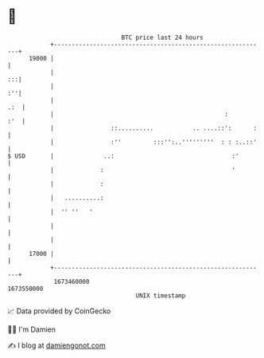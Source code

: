 * 👋

#+begin_example
                                   BTC price last 24 hours                    
               +------------------------------------------------------------+ 
         19000 |                                                            | 
               |                                                         :::| 
               |                                                         :''| 
               |                                                        .:  | 
               |                                                :       :'  | 
               |                ::..........           .. ....::':      :   | 
               |                :''         :::'':..'''''''''  : : :..::'   | 
   $ USD       |              ..:                                 :'        | 
               |             :                                    '         | 
               |             :                                              | 
               |   ..........:                                              | 
               |  '' ''   '                                                 | 
               |                                                            | 
               |                                                            | 
         17000 |                                                            | 
               +------------------------------------------------------------+ 
                1673460000                                        1673550000  
                                       UNIX timestamp                         
#+end_example
📈 Data provided by CoinGecko

🧑‍💻 I'm Damien

✍️ I blog at [[https://www.damiengonot.com][damiengonot.com]]
